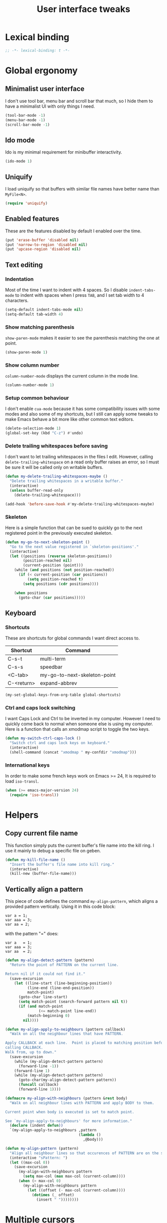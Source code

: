 #+title: User interface tweaks

* Lexical binding

  #+BEGIN_SRC emacs-lisp :padline no
    ;; -*- lexical-binding: t -*-
  #+END_SRC

* Global ergonomy
** Minimalist user interface

   I don't use tool bar, menu bar and scroll bar that much, so I hide
   them to have a minimalist UI with only things I need.

   #+BEGIN_SRC emacs-lisp
     (tool-bar-mode -1)
     (menu-bar-mode -1)
     (scroll-bar-mode -1)
   #+END_SRC

** Ido mode

   Ido is my minimal requirement for minibuffer interactivity.

   #+BEGIN_SRC emacs-lisp
     (ido-mode 1)
   #+END_SRC

** Uniquify

   I load uniquify so that buffers with similar file names have better
   name than =MyFile<N>=.

   #+BEGIN_SRC emacs-lisp
     (require 'uniquify)
   #+END_SRC

** Enabled features

   These are the features disabled by default I enabled over the time.

   #+BEGIN_SRC emacs-lisp
     (put 'erase-buffer 'disabled nil)
     (put 'narrow-to-region 'disabled nil)
     (put 'upcase-region 'disabled nil)
   #+END_SRC
** Text editing
*** Indentation

    Most of the time I want to indent with 4 spaces. So I disable
    =indent-tabs-mode= to indent with spaces when I press =TAB=, and I
    set tab width to 4 characters.

    #+BEGIN_SRC emacs-lisp
      (setq-default indent-tabs-mode nil)
      (setq-default tab-width 4)
    #+END_SRC

*** Show matching parenthesis

    =show-paren-mode= makes it easier to see the parenthesis matching
    the one at point.

    #+BEGIN_SRC emacs-lisp
      (show-paren-mode 1)
    #+END_SRC

*** Show column number

    =column-number-mode= displays the current column in the mode line.

    #+BEGIN_SRC emacs-lisp
      (column-number-mode 1)
    #+END_SRC

*** Setup common behaviour

    I don't enable =cua-mode= because it has some compatibility issues
    with some modes and also some of my shortcuts, but I still can
    apply some tweaks to make Emacs behave a bit more like other
    common text editors.

    #+BEGIN_SRC emacs-lisp
      (delete-selection-mode 1)
      (global-set-key (kbd "C-z") #'undo)
    #+END_SRC

*** Delete trailing whitespaces before saving

    I don't want to let trailing whitespaces in the files I
    edit. However, calling =delete-trailing-whitespace= on a read only
    buffer raises an error, so I must be sure it will be called only
    on writable buffers.

    #+BEGIN_SRC emacs-lisp
      (defun my-delete-trailing-whitespaces-maybe ()
        "Delete trailing whitespaces in a writable buffer."
        (interactive)
        (unless buffer-read-only
          (delete-trailing-whitespace)))

      (add-hook 'before-save-hook #'my-delete-trailing-whitespaces-maybe)
    #+END_SRC

*** Skeleton

    Here is a simple function that can be sued to quickly go to the
    next registered point in the previously executed skeleton.

    #+BEGIN_SRC emacs-lisp
      (defun my-go-to-next-skeleton-point ()
        "Go to the next value registered in `skeleton-positions'."
        (interactive)
        (let ((positions (reverse skeleton-positions))
              (position-reached nil)
              (current-position (point)))
          (while (and positions (not position-reached))
            (if (< current-position (car positions))
                (setq position-reached t)
              (setq positions (cdr positions))))

          (when positions
            (goto-char (car positions)))))
    #+END_SRC

** Keyboard
*** Shortcuts

    These are shortcuts for global commands I want direct access to.

    #+name: global-shortcuts
    | Shortcut   | Command                      |
    |------------+------------------------------|
    | C-s-t      | multi-term                   |
    | C-s-s      | speedbar                     |
    | <C-tab>    | my-go-to-next-skeleton-point |
    | C-<return> | expand-abbrev                |

    #+BEGIN_SRC emacs-lisp :var global-shortcuts=global-shortcuts
      (my-set-global-keys-from-org-table global-shortcuts)
    #+END_SRC

*** Ctrl and caps lock switching

    I want Caps Lock and Ctrl to be inverted in my computer. However I
    need to quickly come back to normal when someone else is using my
    computer. Here is a function that calls an xmodmap script to toggle
    the two keys.

    #+BEGIN_SRC emacs-lisp
      (defun my-switch-ctrl-caps-lock ()
        "Switch ctrl and caps lock keys on keyboard."
        (interactive)
        (shell-command (concat "xmodmap " my-confdir "xmodmap")))
    #+END_SRC

*** International keys

    In order to make some french keys work on Emacs >= 24, It is
    required to load =iso-transl=.

    #+BEGIN_SRC emacs-lisp
      (when (>= emacs-major-version 24)
        (require 'iso-transl))
    #+END_SRC



* Helpers
** Copy current file name

   This function simply puts the current buffer's file name into the
   kill ring. I use it mainly to debug a specific file on geben.

   #+BEGIN_SRC emacs-lisp
     (defun my-kill-file-name ()
       "Insert the buffer's file name into kill ring."
       (interactive)
       (kill-new (buffer-file-name)))
   #+END_SRC

** Vertically align a pattern


   This piece of code defines the command =my-align-pattern=, which
   aligns a provided pattern vertically. Using it in this code block:

     : var a = 1;
     : var aaa = 3;
     : var aa = 2;

   with the pattern "=" does:

     : var a   = 1;
     : var aaa = 3;
     : var aa  = 2;

   #+BEGIN_SRC emacs-lisp
     (defun my-align-detect-pattern (pattern)
       "Return the point of PATTERN on the current line.

     Return nil if it could not find it."
       (save-excursion
         (let ((line-start (line-beginning-position))
               (line-end (line-end-position))
               match-point)
           (goto-char line-start)
           (setq match-point (search-forward pattern nil t))
           (if (and match-point
                    (<= match-point line-end))
               (match-beginning 0)
             nil))))

     (defun my-align-apply-to-neighbours (pattern callback)
       "Walk on all the neighbour lines that have PATTERN.

     Apply CALLBACK at each line.  Point is placed to matching position before
     calling CALLBACK.
     Walk from, up to down."
       (save-excursion
         (while (my-align-detect-pattern pattern)
           (forward-line -1))
         (forward-line 1)
         (while (my-align-detect-pattern pattern)
           (goto-char(my-align-detect-pattern pattern))
           (funcall callback)
           (forward-line 1))))

     (defmacro my-align-with-neighbours (pattern &rest body)
       "Walk on all neighbour lines with PATTERN and apply BODY to them.

     Current point when body is executed is set to match point.

     See `my-align-apply-to-neighbours' for more information."
       (declare (indent defun))
       `(my-align-apply-to-neighbours ,pattern
                                      (lambda ()
                                        ,@body)))

     (defun my-align-pattern (pattern)
       "Align all neighbour lines so that occurences of PATTERN are on the same column."
       (interactive "sPattern: ")
       (let ((max-col 0))
         (save-excursion
           (my-align-with-neighbours pattern
             (setq max-col (max max-col (current-column))))
           (when (> max-col 0)
             (my-align-with-neighbours pattern
               (let ((offset (- max-col (current-column))))
                 (dotimes (_ offset)
                   (insert " "))))))))
   #+END_SRC

* Multiple cursors

  My multiple-cursors configuration is very basic, I mainly use it to
  edit neighbour lines.

  Here are my defined shortcuts:

  #+name: multiple-cursors-shortcuts
  | Key      | Command                    |
  |----------+----------------------------|
  | C-<kp-2> | mc/mark-next-like-this     |
  | C-<kp-8> | mc/mark-previous-like-this |
  | C-<kp-5> | mc/mark-all-dwim           |

  #+BEGIN_SRC emacs-lisp :var multiple-cursors-shortcuts=multiple-cursors-shortcuts
    (use-package multiple-cursors
      :ensure multiple-cursors
      :init (my-set-global-keys-from-org-table multiple-cursors-shortcuts))
  #+END_SRC
